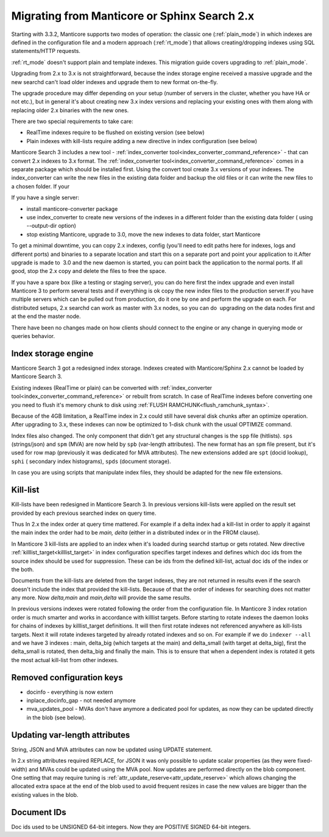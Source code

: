Migrating from Manticore or Sphinx Search 2.x
---------------------------------------------

Starting with 3.3.2, Manticore supports two modes of operation: the classic one (:ref:`plain_mode`) in which indexes are defined in the configuration file and a modern approach (:ref:`rt_mode`) that allows creating/dropping indexes using SQL statements/HTTP requests.

:ref:`rt_mode` doesn't support plain and template indexes. This migration guide covers upgrading to :ref:`plain_mode`.

Upgrading from 2.x to 3.x is not straightforward, because the index storage engine received a massive upgrade and the new searchd can't load older indexes and upgrade them to new format on-the-fly.

The upgrade procedure may differ depending on your setup (number of servers in the cluster,
whether you have HA or not etc.), but in general it's about creating new 3.x index versions
and replacing your existing ones with them along with replacing older 2.x binaries with the new ones.

There are two special requirements to take care:

- RealTime indexes require to be flushed on existing version (see below)
- Plain indexes with kill-lists require adding a new directive in index configuration (see below)

Manticore Search 3 includes a new tool - :ref:`index_converter tool<index_converter_command_reference>` -  that can convert 2.x indexes to 3.x format. 
The :ref:`index_converter tool<index_converter_command_reference>` comes in a separate package which should be installed first. 
Using the convert tool create 3.x versions of your indexes. The index_converter can write the new files in the existing data folder and backup the old files or it can write the new files to a chosen folder.
If your

If you have a single server:

- install manticore-converter package
- use index_converter to create new versions of the indexes in a different folder than the existing data folder ( using --output-dir option)
- stop existing Manticore, upgrade to 3.0, move the new indexes to data folder, start Manticore

To get a minimal downtime, you can copy 2.x indexes, config (you'll need to edit paths here for indexes, logs and different ports) and binaries to a separate location and start this on a separate port and point your application to it.After upgrade is made to  3.0 and the new daemon is started, you can point back the application to the normal ports. If all good, stop the 2.x copy and delete the files to free the space.

If you have a spare box (like a testing or staging server), you can do here first the index upgrade and even install Manticore 3 to perform several tests and if everything is ok copy the new index files to the production server.If you have multiple servers which can be pulled out from production, do it one by one and perform the upgrade on each. For distributed setups, 2.x searchd can work as master with 3.x nodes, so you can do  upgrading on the data nodes first and at the end the master node.

There have been no changes made on how clients should connect to the engine or any change
in querying mode or queries behavior.

Index storage engine
~~~~~~~~~~~~~~~~~~~~

Manticore Search 3 got a redesigned index storage. Indexes created with Manticore/Sphinx 2.x cannot be loaded by Manticore Search 3.

Existing indexes (RealTime or plain) can be converted with :ref:`index_converter tool<index_converter_command_reference>` or rebuilt from scratch.
In case of RealTime indexes before converting one you need to flush it's memory chunk to disk using :ref:`FLUSH RAMCHUNK<flush_ramchunk_syntax>`.

Because of the 4GB limitation, a RealTime index in 2.x could still have several disk chunks after an optimize operation. After upgrading to 3.x, these indexes can now be optimized to 1-disk chunk with the usual OPTIMIZE command.

Index files also changed. The only component that didn't get any structural changes is the ``spp`` file (hitlists). ``sps`` (strings/json) and ``spm`` (MVA) are now held by ``spb`` (var-length attributes).
The new format has an ``spm`` file present, but it's used for row map (previously it was dedicated for MVA attributes). The new extensions added are ``spt`` (docid lookup), ``sphi`` ( secondary index histograms),
``spds`` (document storage).

In case you are using scripts that manipulate index files, they should be adapted for the new file extensions.

Kill-list
~~~~~~~~~

Kill-lists have been redesigned in Manticore Search 3. In previous versions kill-lists were applied on the result set provided by each previous searched index on query time.

Thus In 2.x the index order at query time mattered. For example if a delta index had a kill-list in order to apply it against the main index the order had to be `main, delta` (either in a distributed index or in the FROM clause).

In Manticore 3 kill-lists are applied to an index when it's loaded during searchd startup
or gets rotated. New directive :ref:`killlist_target<killlist_target>` in index configuration
specifies target indexes and defines which doc ids from the source index should be used
for suppression. These can be ids from the defined kill-list, actual doc ids of the index or the both.

Documents from the kill-lists are deleted from the target indexes, they are not returned in results even if the search doesn't include the index that provided the kill-lists.
Because of that the order of indexes for searching does not matter any more. Now `delta,main` and `main,delta` will provide the same results.

In previous versions indexes were rotated following the order from the configuration file. In Manticore 3 index rotation order is much smarter and works in accordance with killlist targets.
Before starting to rotate indexes the daemon looks for chains of indexes by killlist_target definitions. It will then first rotate indexes not referenced anywhere as kill-lists targets.
Next it will rotate indexes targeted by already rotated indexes and so on.
For example if we do ``indexer --all`` and we have 3 indexes : main, delta_big (which targets at the main) and delta_small (with target at delta_big), first the delta_small is rotated, then delta_big and finally the main.
This is to ensure that when a dependent index is rotated it gets the most actual kill-list from other indexes.

Removed configuration keys
~~~~~~~~~~~~~~~~~~~~~~~~~~

- docinfo - everything is now extern
- inplace_docinfo_gap -  not needed anymore
- mva_updates_pool -  MVAs don't have anymore a dedicated pool for updates, as now they can be updated directly in the blob (see below).

Updating var-length attributes
~~~~~~~~~~~~~~~~~~~~~~~~~~~~~~

String, JSON and MVA attributes can now be updated using UPDATE statement.

In 2.x string attributes required REPLACE, for JSON it was only possible to update scalar properties (as they were fixed-width) and MVAs could be updated using the MVA pool.
Now updates are performed directly on the blob component. One setting that may require tuning is :ref:`attr_update_reserve<attr_update_reserve>` which allows changing the allocated extra space at the end of the blob used to avoid frequent resizes in case the new values are bigger than the existing values in the blob.

Document IDs
~~~~~~~~~~~~

Doc ids used to be UNSIGNED 64-bit integers. Now they are POSITIVE SIGNED 64-bit integers.
